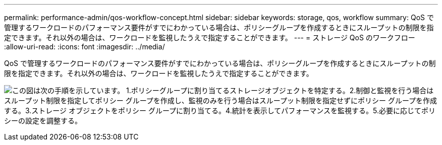 ---
permalink: performance-admin/qos-workflow-concept.html 
sidebar: sidebar 
keywords: storage, qos, workflow 
summary: QoS で管理するワークロードのパフォーマンス要件がすでにわかっている場合は、ポリシーグループを作成するときにスループットの制限を指定できます。それ以外の場合は、ワークロードを監視したうえで指定することができます。 
---
= ストレージ QoS のワークフロー
:allow-uri-read: 
:icons: font
:imagesdir: ../media/


[role="lead"]
QoS で管理するワークロードのパフォーマンス要件がすでにわかっている場合は、ポリシーグループを作成するときにスループットの制限を指定できます。それ以外の場合は、ワークロードを監視したうえで指定することができます。

image:qos-workflow.gif["この図は次の手順を示しています。 1.ポリシーグループに割り当てるストレージオブジェクトを特定する。2.制御と監視を行う場合はスループット制限を指定してポリシー グループを作成し、監視のみを行う場合はスループット制限を指定せずにポリシー グループを作成する。3.ストレージ オブジェクトをポリシー グループに割り当てる。4.統計を表示してパフォーマンスを監視する。5.必要に応じてポリシーの設定を調整する。"]
